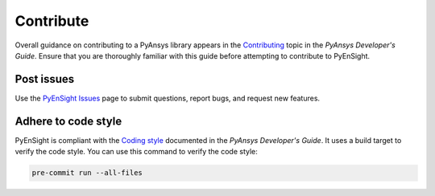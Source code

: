 .. _ref_contributing:

==========
Contribute
==========
Overall guidance on contributing to a PyAnsys library appears in the
`Contributing <https://dev.docs.pyansys.com/how-to/contributing.html>`_ topic
in the *PyAnsys Developer's Guide*. Ensure that you are thoroughly familiar with
this guide before attempting to contribute to PyEnSight.


Post issues
-----------
Use the `PyEnSight Issues <https://github.com/ansys/pyensight/issues>`_ page to
submit questions, report bugs, and request new features.


Adhere to code style
--------------------
PyEnSight is compliant with the `Coding style <https://dev.docs.pyansys.com/coding-style/index.html>`_
documented in the *PyAnsys Developer's Guide*. It uses a build target
to verify the code style. You can use this command to verify the code style:

.. code:: bash

   pre-commit run --all-files

